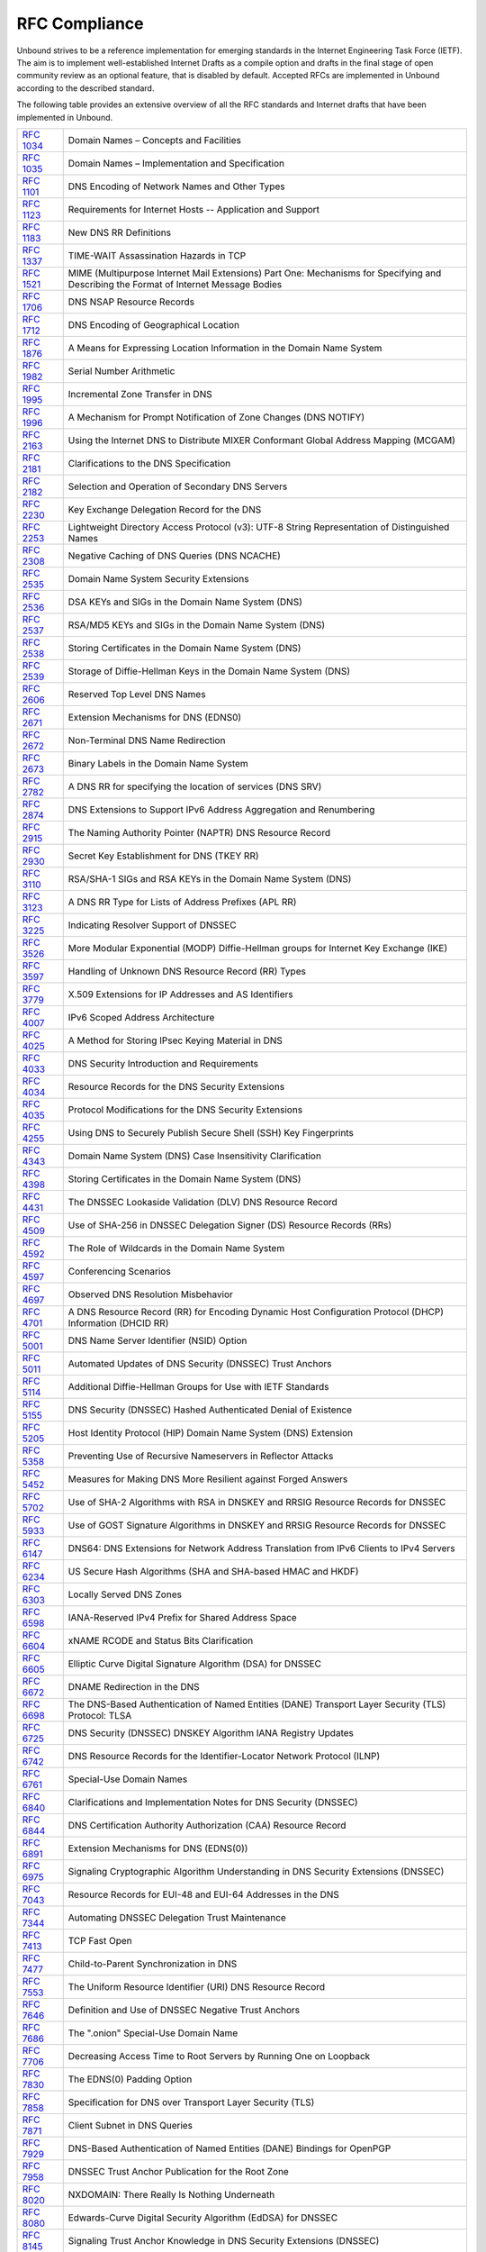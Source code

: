 RFC Compliance
==============

Unbound strives to be a reference implementation for emerging standards in the
Internet Engineering Task Force (IETF). The aim is to implement well-established
Internet Drafts as a compile option and drafts in the final stage of open
community review as an optional feature, that is disabled by default. Accepted
RFCs are implemented in Unbound according to the described standard.

The following table provides an extensive overview of all the RFC standards and
Internet drafts that have been implemented in Unbound.

============== ====
:rfc:`1034`    Domain Names – Concepts and Facilities
:rfc:`1035`    Domain Names – Implementation and Specification
:rfc:`1101`    DNS Encoding of Network Names and Other Types
:rfc:`1123`    Requirements for Internet Hosts -- Application and Support
:rfc:`1183`    New DNS RR Definitions
:rfc:`1337`    TIME-WAIT Assassination Hazards in TCP
:rfc:`1521`    MIME (Multipurpose Internet Mail Extensions) Part One: Mechanisms for Specifying and Describing the Format of Internet Message Bodies
:rfc:`1706`    DNS NSAP Resource Records
:rfc:`1712`    DNS Encoding of Geographical Location
:rfc:`1876`    A Means for Expressing Location Information in the Domain Name System
:rfc:`1982`    Serial Number Arithmetic
:rfc:`1995`    Incremental Zone Transfer in DNS
:rfc:`1996`    A Mechanism for Prompt Notification of Zone Changes (DNS NOTIFY)
:rfc:`2163`    Using the Internet DNS to Distribute MIXER Conformant Global Address Mapping (MCGAM)
:rfc:`2181`    Clarifications to the DNS Specification
:rfc:`2182`    Selection and Operation of Secondary DNS Servers
:rfc:`2230`    Key Exchange Delegation Record for the DNS
:rfc:`2253`    Lightweight Directory Access Protocol (v3): UTF-8 String Representation of Distinguished Names
:rfc:`2308`    Negative Caching of DNS Queries (DNS NCACHE)
:rfc:`2535`    Domain Name System Security Extensions
:rfc:`2536`    DSA KEYs and SIGs in the Domain Name System (DNS)
:rfc:`2537`    RSA/MD5 KEYs and SIGs in the Domain Name System (DNS)
:rfc:`2538`    Storing Certificates in the Domain Name System (DNS)
:rfc:`2539`    Storage of Diffie-Hellman Keys in the Domain Name System (DNS)
:rfc:`2606`    Reserved Top Level DNS Names
:rfc:`2671`    Extension Mechanisms for DNS (EDNS0)
:rfc:`2672`    Non-Terminal DNS Name Redirection
:rfc:`2673`    Binary Labels in the Domain Name System
:rfc:`2782`    A DNS RR for specifying the location of services (DNS SRV)
:rfc:`2874`    DNS Extensions to Support IPv6 Address Aggregation and Renumbering
:rfc:`2915`    The Naming Authority Pointer (NAPTR) DNS Resource Record
:rfc:`2930`    Secret Key Establishment for DNS (TKEY RR)
:rfc:`3110`    RSA/SHA-1 SIGs and RSA KEYs in the Domain Name System (DNS)
:rfc:`3123`    A DNS RR Type for Lists of Address Prefixes (APL RR)
:rfc:`3225`    Indicating Resolver Support of DNSSEC
:rfc:`3526`    More Modular Exponential (MODP) Diffie-Hellman groups for Internet Key Exchange (IKE)
:rfc:`3597`    Handling of Unknown DNS Resource Record (RR) Types
:rfc:`3779`    X.509 Extensions for IP Addresses and AS Identifiers
:rfc:`4007`    IPv6 Scoped Address Architecture
:rfc:`4025`    A Method for Storing IPsec Keying Material in DNS
:rfc:`4033`    DNS Security Introduction and Requirements
:rfc:`4034`    Resource Records for the DNS Security Extensions
:rfc:`4035`    Protocol Modifications for the DNS Security Extensions
:rfc:`4255`    Using DNS to Securely Publish Secure Shell (SSH) Key Fingerprints
:rfc:`4343`    Domain Name System (DNS) Case Insensitivity Clarification
:rfc:`4398`    Storing Certificates in the Domain Name System (DNS)
:rfc:`4431`    The DNSSEC Lookaside Validation (DLV) DNS Resource Record
:rfc:`4509`    Use of SHA-256 in DNSSEC Delegation Signer (DS) Resource Records (RRs)
:rfc:`4592`    The Role of Wildcards in the Domain Name System
:rfc:`4597`    Conferencing Scenarios
:rfc:`4697`    Observed DNS Resolution Misbehavior
:rfc:`4701`    A DNS Resource Record (RR) for Encoding Dynamic Host Configuration Protocol (DHCP) Information (DHCID RR)
:rfc:`5001`    DNS Name Server Identifier (NSID) Option
:rfc:`5011`    Automated Updates of DNS Security (DNSSEC) Trust Anchors
:rfc:`5114`    Additional Diffie-Hellman Groups for Use with IETF Standards
:rfc:`5155`    DNS Security (DNSSEC) Hashed Authenticated Denial of Existence
:rfc:`5205`    Host Identity Protocol (HIP) Domain Name System (DNS) Extension
:rfc:`5358`    Preventing Use of Recursive Nameservers in Reflector Attacks
:rfc:`5452`    Measures for Making DNS More Resilient against Forged Answers
:rfc:`5702`    Use of SHA-2 Algorithms with RSA in DNSKEY and RRSIG Resource Records for DNSSEC
:rfc:`5933`    Use of GOST Signature Algorithms in DNSKEY and RRSIG Resource Records for DNSSEC
:rfc:`6147`    DNS64: DNS Extensions for Network Address Translation from IPv6 Clients to IPv4 Servers
:rfc:`6234`    US Secure Hash Algorithms (SHA and SHA-based HMAC and HKDF)
:rfc:`6303`    Locally Served DNS Zones
:rfc:`6598`    IANA-Reserved IPv4 Prefix for Shared Address Space
:rfc:`6604`    xNAME RCODE and Status Bits Clarification
:rfc:`6605`    Elliptic Curve Digital Signature Algorithm (DSA) for DNSSEC
:rfc:`6672`    DNAME Redirection in the DNS
:rfc:`6698`    The DNS-Based Authentication of Named Entities (DANE) Transport Layer Security (TLS) Protocol: TLSA
:rfc:`6725`    DNS Security (DNSSEC) DNSKEY Algorithm IANA Registry Updates
:rfc:`6742`    DNS Resource Records for the Identifier-Locator Network Protocol (ILNP)
:rfc:`6761`    Special-Use Domain Names
:rfc:`6840`    Clarifications and Implementation Notes for DNS Security (DNSSEC)
:rfc:`6844`    DNS Certification Authority Authorization (CAA) Resource Record
:rfc:`6891`    Extension Mechanisms for DNS (EDNS(0))
:rfc:`6975`    Signaling Cryptographic Algorithm Understanding in DNS Security Extensions (DNSSEC)
:rfc:`7043`    Resource Records for EUI-48 and EUI-64 Addresses in the DNS
:rfc:`7344`    Automating DNSSEC Delegation Trust Maintenance
:rfc:`7413`    TCP Fast Open
:rfc:`7477`    Child-to-Parent Synchronization in DNS
:rfc:`7553`    The Uniform Resource Identifier (URI) DNS Resource Record
:rfc:`7646`    Definition and Use of DNSSEC Negative Trust Anchors
:rfc:`7686`    The ".onion" Special-Use Domain Name
:rfc:`7706`    Decreasing Access Time to Root Servers by Running One on Loopback
:rfc:`7830`    The EDNS(0) Padding Option
:rfc:`7858`    Specification for DNS over Transport Layer Security (TLS)
:rfc:`7871`    Client Subnet in DNS Queries
:rfc:`7929`    DNS-Based Authentication of Named Entities (DANE) Bindings for OpenPGP
:rfc:`7958`    DNSSEC Trust Anchor Publication for the Root Zone
:rfc:`8020`    NXDOMAIN: There Really Is Nothing Underneath
:rfc:`8080`    Edwards-Curve Digital Security Algorithm (EdDSA) for DNSSEC
:rfc:`8145`    Signaling Trust Anchor Knowledge in DNS Security Extensions (DNSSEC)
:rfc:`8162`    Using Secure DNS to Associate Certificates with Domain Names for S/MIME
:rfc:`8198`    Aggressive Use of DNSSEC-Validated Cache
:rfc:`8310`    Usage Profiles for DNS over TLS and DNS over DTLS
:rfc:`8375`    Special-Use Domain 'home.arpa.'
:rfc:`8467`    Padding Policies for Extension Mechanisms for DNS (EDNS(0))
:rfc:`8482`    Providing Minimal-Sized Responses to DNS Queries That Have QTYPE=ANY
:rfc:`8484`    DNS Queries over HTTPS (DoH)
:rfc:`8509`    A Root Key Trust Anchor Sentinel for DNSSEC
:rfc:`8624`    Algorithm Implementation Requirements and Usage Guidance for DNSSEC
:rfc:`8767`    Serving Stale Data to Improve DNS Resiliency
:rfc:`8806`    Running a Root Server Local to a Resolver
:rfc:`8914`    Extended DNS Errors
:rfc:`8976`    Message Digest for DNS Zones
:rfc:`9156`    DNS Query Name Minimisation to Improve Privacy
============== ====
